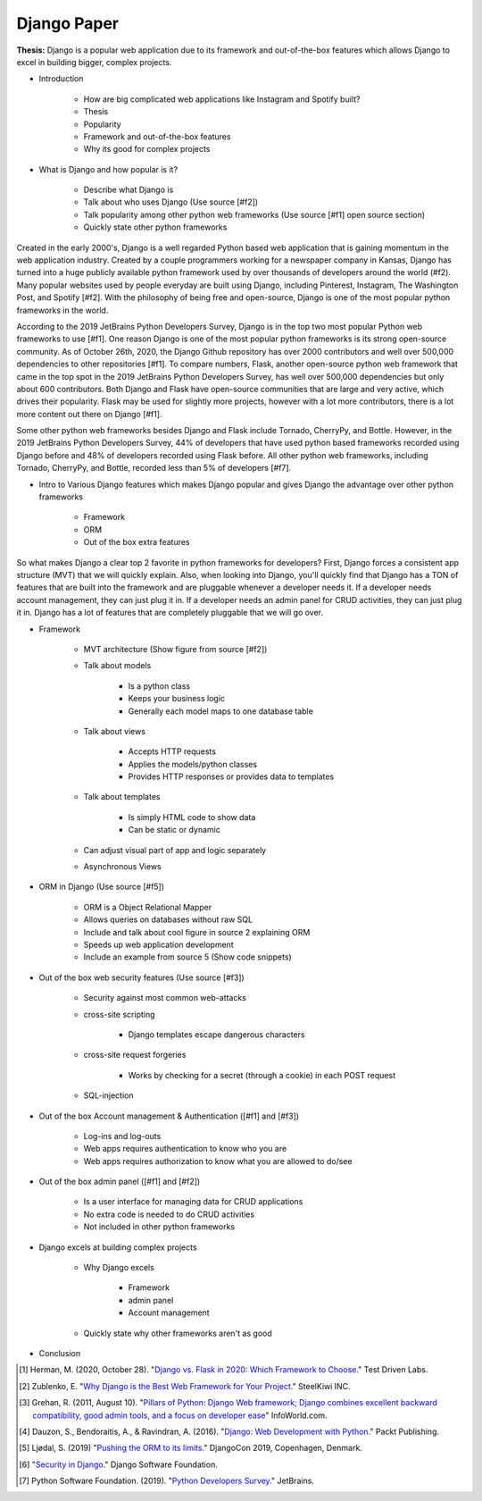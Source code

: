 Django Paper
============

**Thesis:** Django is a popular web application due to its framework and
out-of-the-box features which allows Django to excel in building bigger,
complex projects.


* Introduction

    * How are big complicated web applications like Instagram and Spotify built?
    * Thesis
    * Popularity
    * Framework and out-of-the-box features
    * Why its good for complex projects

* What is Django and how popular is it?

    * Describe what Django is
    * Talk about who uses Django (Use source [#f2])
    * Talk popularity among other python web frameworks
      (Use source [#f1] open source section)
    * Quickly state other python frameworks

Created in the early 2000's, Django is a well regarded Python based web
application that is gaining momentum in the web application industry. Created by
a couple programmers working for a newspaper company in Kansas, Django has
turned into a huge publicly available python framework used by over thousands
of developers around the world (#f2). Many popular websites used by people
everyday are built using Django, including Pinterest, Instagram, The Washington
Post, and Spotify [#f2]. With the philosophy of being free and open-source,
Django is one of the most popular python frameworks in the world.

According to the 2019 JetBrains Python Developers Survey, Django is in the top
two most popular Python web frameworks to use [#f1]. One reason Django is one of
the most popular python frameworks is its strong open-source community. As of
October 26th, 2020, the Django Github repository has over 2000 contributors and
well over 500,000 dependencies to other repositories [#f1]. To compare numbers,
Flask, another open-source python web framework that came in the top spot in the
2019 JetBrains Python Developers Survey, has well over 500,000 dependencies but
only about 600 contributors. Both Django and Flask have open-source
communities that are large and very active, which drives their popularity. Flask
may be used for slightly more projects, however with a lot more contributors,
there is a lot more content out there on Django [#f1].

Some other python web frameworks besides Django and Flask include Tornado,
CherryPy, and Bottle. However, in the 2019 JetBrains Python Developers Survey,
44% of developers that have used python based frameworks recorded using Django
before and 48% of developers recorded using Flask before. All other python web
frameworks, including Tornado, CherryPy, and Bottle, recorded less than 5% of
developers [#f7].

* Intro to Various Django features which makes Django popular and gives
  Django the advantage over other python frameworks

    * Framework
    * ORM
    * Out of the box extra features

So what makes Django a clear top 2 favorite in python frameworks for developers?
First, Django forces a consistent app structure (MVT) that we will quickly
explain. Also, when looking into Django, you'll quickly find that Django has
a TON of features that are built into the framework and are pluggable whenever
a developer needs it. If a developer needs account management, they can just
plug it in. If a developer needs an admin panel for CRUD activities, they can
just plug it in. Django has a lot of features that are completely pluggable
that we will go over.

* Framework

    * MVT architecture (Show figure from source [#f2])
    * Talk about models

        * Is a python class
        * Keeps your business logic
        * Generally each model maps to one database table

    * Talk about views

        * Accepts HTTP requests
        * Applies the models/python classes
        * Provides HTTP responses or provides data to templates

    * Talk about templates

        * Is simply HTML code to show data
        * Can be static or dynamic

    * Can adjust visual part of app and logic separately
    * Asynchronous Views

* ORM in Django (Use source [#f5])

    * ORM is a Object Relational Mapper
    * Allows queries on databases without raw SQL
    * Include and talk about cool figure in source 2 explaining ORM
    * Speeds up web application development
    * Include an example from source 5 (Show code snippets)

* Out of the box web security features (Use source [#f3])

    * Security against most common web-attacks
    * cross-site scripting

        * Django templates escape dangerous characters

    * cross-site request forgeries

        * Works by checking for a secret (through a cookie) in each POST request

    * SQL-injection


* Out of the box Account management & Authentication ([#f1] and [#f3])

    * Log-ins and log-outs
    * Web apps requires authentication to know who you are
    * Web apps requires authorization to know what you are allowed to do/see

* Out of the box admin panel ([#f1] and [#f2])

    * Is a user interface for managing data for CRUD applications
    * No extra code is needed to do CRUD activities
    * Not included in other python frameworks

* Django excels at building complex projects

    * Why Django excels

        * Framework
        * admin panel
        * Account management
    * Quickly state why other frameworks aren't as good

* Conclusion

.. [#f1] Herman, M. (2020, October 28). "`Django vs. Flask in 2020: Which Framework to Choose. <https://testdriven.io/blog/django-vs-flask/>`_" Test Driven Labs.
.. [#f2] Zublenko, E. "`Why Django is the Best Web Framework for Your Project. <https://steelkiwi.com/blog/why-django-best-web-framework-your-project/>`_" SteelKiwi INC.
.. [#f3] Grehan, R. (2011, August 10). "`Pillars of Python: Django Web framework; Django combines excellent backward compatibility, good admin tools, and a focus on developer ease <https://link.gale.com/apps/doc/A263931054/GPS?u=simpsoncoll&sid=GPS&xid=22b37d98>`_" InfoWorld.com.
.. [#f4] Dauzon, S., Bendoraitis, A., & Ravindran, A. (2016). "`Django: Web Development with Python. <https://search.ebscohost.com/login.aspx?direct=true&AuthType=ip,url,uid,cookie&db=e000xna&AN=1345264&site=ehost-live&scope=site>`_" Packt Publishing.
.. [#f5] Ljødal, S. (2019) "`Pushing the ORM to its limits. <https://2019.djangocon.eu/talks/pushing-the-orm-to-its-limits/>`_" DjangoCon 2019, Copenhagen, Denmark.
.. [#f6] "`Security in Django. <https://docs.djangoproject.com/en/2.2/topics/security/>`_" Django Software Foundation.
.. [#f7] Python Software Foundation. (2019). "`Python Developers Survey. <https://www.jetbrains.com/lp/python-developers-survey-2019/>`_" JetBrains.